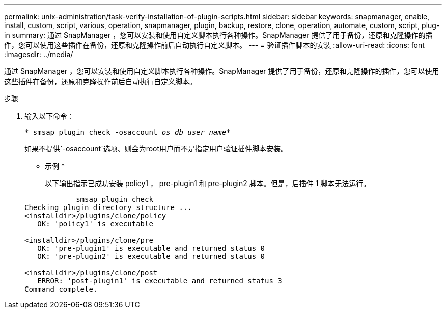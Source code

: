 ---
permalink: unix-administration/task-verify-installation-of-plugin-scripts.html 
sidebar: sidebar 
keywords: snapmanager, enable, install, custom, script, various, operation, snapmanager, plugin, backup, restore, clone, operation, automate, custom, script, plug-in 
summary: 通过 SnapManager ，您可以安装和使用自定义脚本执行各种操作。SnapManager 提供了用于备份，还原和克隆操作的插件，您可以使用这些插件在备份，还原和克隆操作前后自动执行自定义脚本。 
---
= 验证插件脚本的安装
:allow-uri-read: 
:icons: font
:imagesdir: ../media/


[role="lead"]
通过 SnapManager ，您可以安装和使用自定义脚本执行各种操作。SnapManager 提供了用于备份，还原和克隆操作的插件，您可以使用这些插件在备份，还原和克隆操作前后自动执行自定义脚本。

.步骤
. 输入以下命令：
+
`* smsap plugin check -osaccount _os db user name_*`

+
如果不提供`-osaccount`选项、则会为root用户而不是指定用户验证插件脚本安装。

+
* 示例 *

+
以下输出指示已成功安装 policy1 ， pre-plugin1 和 pre-plugin2 脚本。但是，后插件 1 脚本无法运行。

+
[listing]
----

            smsap plugin check
Checking plugin directory structure ...
<installdir>/plugins/clone/policy
   OK: 'policy1' is executable

<installdir>/plugins/clone/pre
   OK: 'pre-plugin1' is executable and returned status 0
   OK: 'pre-plugin2' is executable and returned status 0

<installdir>/plugins/clone/post
   ERROR: 'post-plugin1' is executable and returned status 3
Command complete.
----

